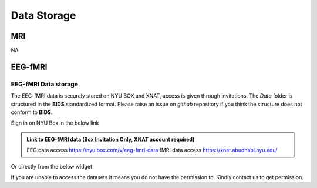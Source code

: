 ------------
Data Storage
------------


MRI
^^^

NA




EEG-fMRI
^^^^^^^^

.. _eeg-fmri-data:

EEG-fMRI Data storage
#####################

The EEG-fMRI data is securely stored on NYU BOX and XNAT, access is given through invitations.
The *Data* folder is structured in the **BIDS** standardized format.
Please raise an issue on *github* repository if you think the structure does not conform to **BIDS**.

Sign in on NYU Box in the below link

.. admonition:: Link to EEG-fMRI data (Box Invitation Only, XNAT account required)

    EEG data access  `https://nyu.box.com/v/eeg-fmri-data <https://nyu.box.com/v/eeg-fmri-data>`_
    fMRI data access `https://xnat.abudhabi.nyu.edu/ <https://xnat.abudhabi.nyu.edu/>`_

Or directly from the below widget

.. raw:: html

    <iframe src="https://nyu.app.box.com/embed/s/wefkhu5yn7tzzhw2gcr45zvnsqqnbyuf?sortColumn=name&expandSidebars=true" width="650" height="550" frameborder="0" allowfullscreen webkitallowfullscreen msallowfullscreen></iframe>

If you are unable to access the datasets it means you do not have the permission to. Kindly contact us to get permission.

